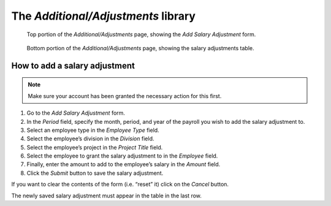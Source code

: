 The *Additional/Adjustments* library
====================================

.. figure:: illustrations/additional-adjustments-page-top.png

   Top portion of the *Additional/Adjustments* page, showing the *Add Salary
   Adjustment* form.

.. figure:: illustrations/additional-adjustments-page-bottom.png

   Bottom portion of the *Additional/Adjustments* page, showing the salary
   adjustments table.

How to add a salary adjustment
------------------------------

.. Note:: Make sure your account has been granted the necessary action for
   this first.

1. Go to the *Add Salary Adjustment* form.
2. In the *Period* field, specify the month, period, and year of the payroll
   you wish to add the salary adjustment to.
3. Select an employee type in the *Employee Type* field.
4. Select the employee’s division in the *Division* field.
5. Select the employee’s project in the *Project Title* field.
6. Select the employee to grant the salary adjustment to in the *Employee*
   field.
7. Finally, enter the amount to add to the employee’s salary in the *Amount*
   field.
8. Click the *Submit* button to save the salary adjustment.

If you want to clear the contents of the form (i.e. “reset” it) click on the
*Cancel* button.

The newly saved salary adjustment must appear in the table in the last row.
